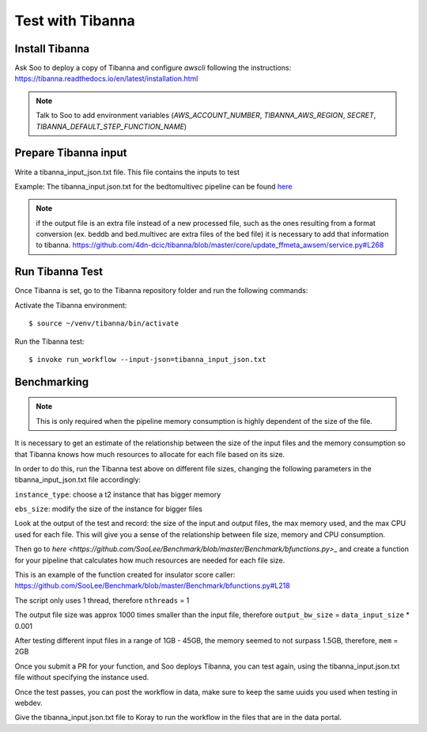 Test with Tibanna
=================

Install Tibanna
----------------

Ask Soo to deploy a copy of Tibanna and configure `awscli` following the instructions:
https://tibanna.readthedocs.io/en/latest/installation.html

.. note:: Talk to Soo to add environment variables (`AWS_ACCOUNT_NUMBER`, `TIBANNA_AWS_REGION`, `SECRET`, `TIBANNA_DEFAULT_STEP_FUNCTION_NAME`)


Prepare Tibanna input
----------------------

Write a tibanna_input_json.txt file. This file contains the inputs to test

Example:
The tibanna_input.json.txt for the bedtomultivec pipeline can be found `here <https://github.com/4dn-dcic/documentation_management/blob/master/docs/source/files/tibanna_input_bed2multivecv4_json.txt>`_

.. note::
  if the output file is an extra file instead of a new processed file, such as the ones resulting from
  a format conversion (ex. beddb and bed.multivec are extra files of the bed file)
  it is necessary to add that information to tibanna.
  https://github.com/4dn-dcic/tibanna/blob/master/core/update_ffmeta_awsem/service.py#L268

Run Tibanna Test
-----------------

Once Tibanna is set, go to the Tibanna repository folder and run the following commands:

Activate the Tibanna environment:

::

  $ source ~/venv/tibanna/bin/activate

Run the Tibanna test:

::

   $ invoke run_workflow --input-json=tibanna_input_json.txt

Benchmarking
------------
.. note::

    This is only required when the pipeline memory consumption is highly dependent of the size of the
    file.

It is necessary to get an estimate of the relationship between the size of the input
files and the memory consumption so that Tibanna knows how much resources to allocate for each file based on its
size.

In order to do this, run the Tibanna test above on different file sizes, changing
the following parameters in the tibanna_input_json.txt file accordingly:

``instance_type``: choose a t2 instance that has bigger memory

``ebs_size``: modify the size of the instance for bigger files

Look at the output of the test and record: the size of the input and output files, the max memory used, and
the max CPU used for each file. This will give you a sense of the relationship between
file size, memory and CPU consumption.

Then go to `here <https://github.com/SooLee/Benchmark/blob/master/Benchmark/bfunctions.py>_`
and create a function for your pipeline that calculates how much resources are
needed for each file size.

This is an example of the function created for insulator score caller:
https://github.com/SooLee/Benchmark/blob/master/Benchmark/bfunctions.py#L218

The script only uses 1 thread, therefore  ``nthreads`` = 1

The output file size was approx 1000 times smaller than the input file,
therefore ``output_bw_size`` = ``data_input_size`` * 0.001

After testing different input files in a range of 1GB - 45GB, the memory seemed
to not surpass 1.5GB, therefore, ``mem`` = 2GB


Once you submit a PR for your function, and Soo deploys Tibanna, you can test again, using the
tibanna_input.json.txt file without specifying the instance used.


Once the test passes, you can post the workflow in data, make sure to keep the
same uuids you used when testing in webdev.

Give the tibanna_input.json.txt file to Koray to run the workflow in the files that are in the
data portal.
